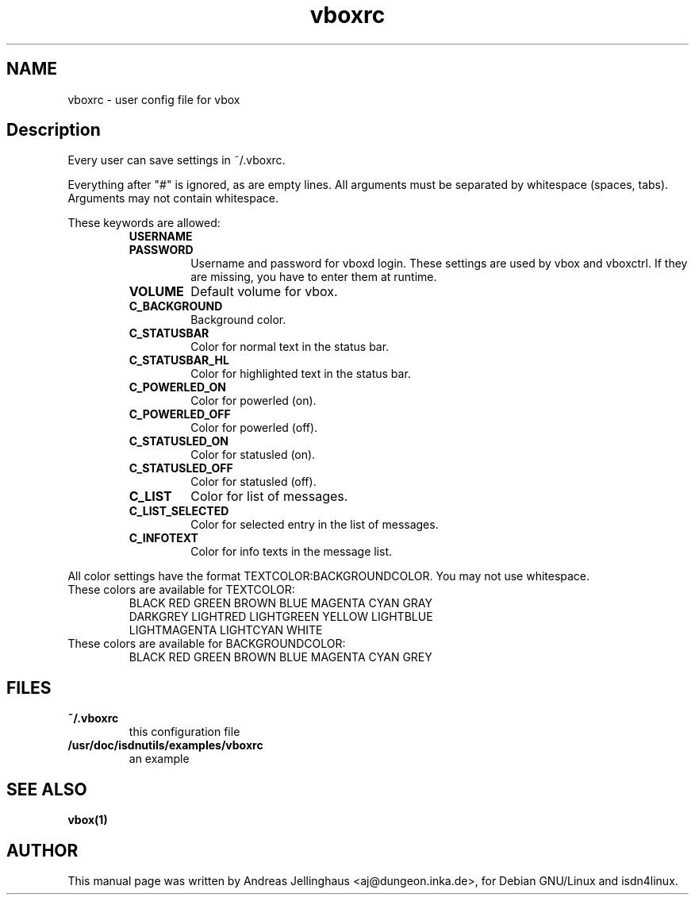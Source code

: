 .\" $Id: vboxrc.man,v 1.2 2000/09/15 09:10:10 paul Exp $
.\" CHECKIN $Date: 2000/09/15 09:10:10 $
.TH vboxrc 5 "2000/09/15" "ISDN 4 Linux 3.12" "Linux System Administration"
.PD 0
.SH NAME
vboxrc \- user config file for vbox

.SH Description
Every user can save settings in ~/.vboxrc.

Everything after "#" is ignored, as are empty lines. All arguments
must be separated by whitespace (spaces, tabs). Arguments may not contain
whitespace.

These keywords are allowed:

.RS
.TP
.B USERNAME

.TP
.B PASSWORD
Username and password for vboxd login. These settings are used by vbox
and vboxctrl. If they are missing, you have to enter them at runtime.

.TP
.B VOLUME
Default volume for vbox. 

.TP
.B C_BACKGROUND
Background color.

.TP
.B C_STATUSBAR
Color for normal text in the status bar.

.TP
.B C_STATUSBAR_HL
Color for highlighted text in the status bar.

.TP
.B C_POWERLED_ON
Color for powerled (on).

.TP
.B C_POWERLED_OFF
Color for powerled (off).

.TP
.B C_STATUSLED_ON
Color for statusled (on).

.TP
.B C_STATUSLED_OFF
Color for statusled (off).

.TP
.B C_LIST
Color for list of messages.

.TP
.B C_LIST_SELECTED
Color for selected entry in the list of messages.

.TP
.B C_INFOTEXT
Color for info texts in the message list.
.RE

All color settings have the format TEXTCOLOR:BACKGROUNDCOLOR. You may not
use whitespace.

.TP
These colors are available for TEXTCOLOR:
.nf
BLACK RED GREEN BROWN BLUE MAGENTA CYAN GRAY
DARKGREY LIGHTRED LIGHTGREEN YELLOW LIGHTBLUE
LIGHTMAGENTA LIGHTCYAN WHITE
.fi

.TP
These colors are available for BACKGROUNDCOLOR:
BLACK RED GREEN BROWN BLUE MAGENTA CYAN GREY

.SH FILES
.TP
.B ~/.vboxrc
this configuration file
.TP
.B /usr/doc/isdnutils/examples/vboxrc
an example

.SH SEE ALSO
.B vbox(1)

.SH AUTHOR
This manual page was written by Andreas Jellinghaus <aj@dungeon.inka.de>,
for Debian GNU/Linux and isdn4linux.
